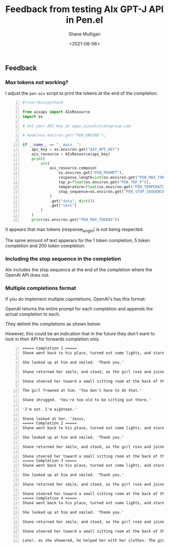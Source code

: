 #+LATEX_HEADER: \usepackage[margin=0.5in]{geometry}
#+OPTIONS: toc:nil

#+HUGO_BASE_DIR: /home/shane/var/smulliga/source/git/semiosis/semiosis-hugo
#+HUGO_SECTION: ./posts

#+TITLE: Feedback from testing AIx GPT-J API in Pen.el
#+DATE: <2021-08-06>
#+AUTHOR: Shane Mulligan
#+KEYWORDS: gpt aix

** Feedback
*** Max tokens not working?
I adjust the =pen-aix= script to print the tokens at the end of the completion.

#+BEGIN_SRC python -n :i mypython :async :results verbatim code
  #!/usr/bin/python3
  
  from aixapi import AIxResource
  import os
  
  # Get your API Key at apps.aixsolutionsgroup.com
  
  # model=os.environ.get("PEN_ENGINE"),
  
  if __name__ == "__main__":
      api_key = os.environ.get("AIX_API_KEY")
      aix_resource = AIxResource(api_key)
      print(
          str(
              aix_resource.compose(
                  os.environ.get("PEN_PROMPT"),
                  response_length=int(os.environ.get("PEN_MAX_TOKENS")),
                  top_p=float(os.environ.get("PEN_TOP_P")),
                  temperature=float(os.environ.get("PEN_TEMPERATURE")),
                  stop_sequence=os.environ.get("PEN_STOP_SEQUENCE"),
              )
              .get("data", dict())
              .get("text")
          )
      )
      print(os.environ.get("PEN_MAX_TOKENS"))
#+END_SRC

It appears that max tokens (response_length) is not being respected.

The same amount of text apperars for the 1 token completion, 5 token completion and 200 token completion.

#+BEGIN_EXPORT html
<!-- Play on asciinema.com -->
<!-- <a title="asciinema recording" href="https://asciinema.org/a/6ubtGnnIxuhD5JelAWcw8Gp5r" target="_blank"><img alt="asciinema recording" src="https://asciinema.org/a/6ubtGnnIxuhD5JelAWcw8Gp5r.svg" /></a> -->
<!-- Play on the blog -->
<script src="https://asciinema.org/a/6ubtGnnIxuhD5JelAWcw8Gp5r.js" id="asciicast-6ubtGnnIxuhD5JelAWcw8Gp5r" async></script>
#+END_EXPORT

*** Including the stop sequence in the completion
AIx includes the stop sequence at the end of
the completion where the OpenAI API does not.

*** Multiple completions format
If you do implement multiple copmletions, OpenAI's has this format:

#+BEGIN_EXPORT html
<!-- Play on asciinema.com -->
<!-- <a title="asciinema recording" href="https://asciinema.org/a/Jgh4E42HbP8ZDBnULH4G50fTG" target="_blank"><img alt="asciinema recording" src="https://asciinema.org/a/Jgh4E42HbP8ZDBnULH4G50fTG.svg" /></a> -->
<!-- Play on the blog -->
<script src="https://asciinema.org/a/Jgh4E42HbP8ZDBnULH4G50fTG.js" id="asciicast-Jgh4E42HbP8ZDBnULH4G50fTG" async></script>
#+END_EXPORT

OpenAI returns the entire prompt for each completion and appends the actual completion to each.

They delimit the completions as shown below:

However, this could be an indication that in
the future they don't want to lock in their
API for forwards completion only.

#+BEGIN_SRC text -n :async :results verbatim code
  ===== Completion 1 =====
  Shane went back to his place, turned out some lights, and stared with a face of gloom. He'd have to find somewhere to sleep. He returned to where the girl was sitting. 'The guy said he'd see if he could find some place for you to stay. He'll be back soon.'
  
  She looked up at him and smiled. 'Thank you.'
  
  Shane returned her smile, and stood, as the girl rose and joined him. They strolled back towards the street, leaving the lights of the town behind. The darkness was so deep the sky was obscured by the stars.
  
  Shane steered her toward a small sitting room at the back of the house, which was empty. 'D'you wanna crash here?'
  
  The girl frowned at him. 'You don't have to do that.'
  
  Shane shrugged. 'You're too old to be sitting out there.'
  
  'I'm not. I'm eighteen.'
  
  Shane looked at her. 'Jesus,
  ===== Completion 2 =====
  Shane went back to his place, turned out some lights, and stared with a face of gloom. He'd have to find somewhere to sleep. He returned to where the girl was sitting. 'The guy said he'd see if he could find some place for you to stay. He'll be back soon.'
  
  She looked up at him and smiled. 'Thank you.'
  
  Shane returned her smile, and stood, as the girl rose and joined him. They strolled back towards the street, leaving the lights of the town behind. The darkness was so deep the sky was obscured by the stars.
  
  Shane steered her toward a small sitting room at the back of the house, which was empty. It was just as she'd seen it at the restaurant, and she would not have minded staying here tonight. The tables and chairs were almost all present and correct, and the room was warm and cosy. In the kitchen, however, she saw no food, and no sign of a toilet, but she decided not
  ===== Completion 3 =====
  Shane went back to his place, turned out some lights, and stared with a face of gloom. He'd have to find somewhere to sleep. He returned to where the girl was sitting. 'The guy said he'd see if he could find some place for you to stay. He'll be back soon.'
  
  She looked up at him and smiled. 'Thank you.'
  
  Shane returned her smile, and stood, as the girl rose and joined him. They strolled back towards the street, leaving the lights of the town behind. The darkness was so deep the sky was obscured by the stars.
  
  Shane steered her toward a small sitting room at the back of the house, which was empty. He turned on the light, and she sank down onto a small sofa. He sat down opposite, and the girl rested her head on his shoulder, and he stroked her hair. The tension between them had eased, and they were comfortable with each other. The last thing he wanted to do was to think about what
  ===== Completion 4 =====
  Shane went back to his place, turned out some lights, and stared with a face of gloom. He'd have to find somewhere to sleep. He returned to where the girl was sitting. 'The guy said he'd see if he could find some place for you to stay. He'll be back soon.'
  
  She looked up at him and smiled. 'Thank you.'
  
  Shane returned her smile, and stood, as the girl rose and joined him. They strolled back towards the street, leaving the lights of the town behind. The darkness was so deep the sky was obscured by the stars.
  
  Shane steered her toward a small sitting room at the back of the house, which was empty. The girl spoke of her life, and of the family she'd lived with. She seemed well informed. Shane listened to her, and, as the girl spoke, his mind turned thoughts to his own troubles.
  
  Later, as she showered, he helped her with her clothes. The girl's face smiled as
#+END_SRC